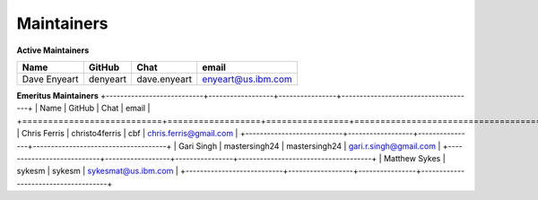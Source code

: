 .. SPDX-License-Identifier: Apache-2.0

Maintainers
-----------

**Active Maintainers**

+---------------------------+------------------+----------------+-------------------------------------+
| Name                      | GitHub           | Chat           | email                               |
+===========================+==================+================+=====================================+
| Dave Enyeart              | denyeart         | dave.enyeart   | enyeart@us.ibm.com                  |
+---------------------------+------------------+----------------+-------------------------------------+

**Emeritus Maintainers**
+---------------------------+------------------+----------------+-------------------------------------+
| Name                      | GitHub           | Chat           | email                               |
+===========================+==================+================+=====================================+
| Chris Ferris              | christo4ferris   | cbf            | chris.ferris@gmail.com              |
+---------------------------+------------------+----------------+-------------------------------------+
| Gari Singh                | mastersingh24    | mastersingh24  | gari.r.singh@gmail.com              |
+---------------------------+------------------+----------------+-------------------------------------+
| Matthew Sykes             | sykesm           | sykesm         | sykesmat@us.ibm.com                 |
+---------------------------+------------------+----------------+-------------------------------------+
